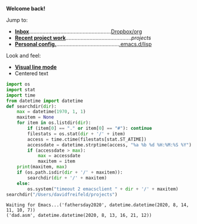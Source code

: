 
       

                    [[file:data/logo.svg]]

*Welcome back!*

Jump to:
- *[[file:~/Dropbox/org/inbox.org][Inbox]]*.......................................................[[file:~/Dropbox/org/][Dropbox/org]]
- *[[run:project][Recent project work]]*............................................[[*file:~/projects*][projects]]
- *[[file:~/.emacs.d/init.el][Personal config.]]*..........................................[[file:~/.emacs.d/lisp][.emacs.d/lisp]]

Look and feel:
- *[[elisp:(setq global-visual-line-mode 1)][Visual line mode]]*
- Centered text
  
































:PROPERTIES:
:header-args:    :python /usr/local/bin/python3
:END:

#+NAME: project
#+BEGIN_SRC python :results output
  import os
  import stat
  import time
  from datetime import datetime
  def searchdir(dir):
      max = datetime(1970, 1, 1)
      maxitem = None
      for item in os.listdir(dir):
          if (item[0] == "." or item[0] == "#"): continue
          filestats = os.stat(dir + '/' + item)
          access = time.ctime(filestats[stat.ST_ATIME])
          accessdate = datetime.strptime(access, "%a %b %d %H:%M:%S %Y")
          if (accessdate > max):
              max = accessdate
              maxitem = item
      print(maxitem, max)
      if (os.path.isdir(dir + '/' + maxitem)):
          searchdir(dir + '/' + maxitem)
      else:
          os.system("timeout 2 emacsclient " + dir + '/' + maxitem)
  searchdir("/Users/davidfreifeld/projects")

#+END_SRC

#+RESULTS: project
: Waiting for Emacs...('fathersday2020', datetime.datetime(2020, 8, 14, 11, 10, 7))
: ('dad.asm', datetime.datetime(2020, 8, 13, 16, 21, 12))
